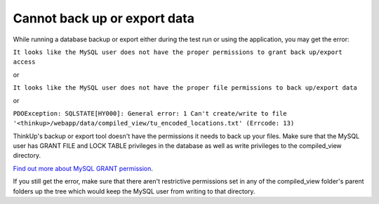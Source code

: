 Cannot back up or export data
=============================

While running a database backup or export either during the test run or using the application, you may get the error:

``It looks like the MySQL user does not have the proper permissions to grant back up/export access``

or 

``It looks like the MySQL user does not have the proper file permissions to back up/export data``

or

``PDOException: SQLSTATE[HY000]: General error: 1 Can't create/write to file 
'<thinkup>/webapp/data/compiled_view/tu_encoded_locations.txt' (Errcode: 13)``

ThinkUp's backup or export tool doesn't have the permissions it needs to back up your files. Make sure that the MySQL 
user has GRANT FILE and LOCK TABLE privileges in the database as well as write privileges to the compiled_view 
directory.

`Find out more about MySQL GRANT permission <http://dev.mysql.com/doc/refman/5.1/en/grant.html>`_.

If you still get the error, make sure that there aren't restrictive permissions set in any of the 
compiled_view folder's parent folders up the tree which would keep the MySQL user from writing to that directory.
